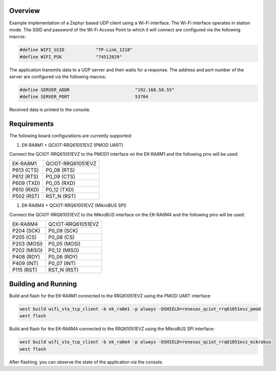 Overview
********

Example implementation of a Zephyr based UDP client using a Wi-Fi interface.
The Wi-Fi interface operates in station mode. The SSID and password of the 
Wi-Fi Access Point to which it will connect are configured via the following
macros:

.. code-block:: AP

   #define WIFI_SSID            "TP-Link_1218" 
   #define WIFI_PSK             "74512829"

The application transmits data to a UDP server and then waits for a response.
The address and port number of the server are configured via the following
macros:

.. code-block:: SERVER

    #define SERVER_ADDR				"192.168.50.55"
    #define SERVER_PORT				53704

Received data is printed to the console.

Requirements
************

The following board configurations are currently supported:

#. EK-RA8M1 + QCIOT-RRQ61051EVZ (PMOD UART)

Connect the QCIOT-RRQ61051EVZ to the PMOD1 interface on the EK-RA8M1 and the
following pins will be used:

+------------+-------------------+
| EK-RA8M1   | QCIOT-RRQ61051EVZ |
+------------+-------------------+
| P613 (CTS) | P0_08 (RTS)       |
+------------+-------------------+
| P612 (RTS) | P0_09 (CTS)       |
+------------+-------------------+
| P609 (TXD) | P0_05 (RXD)       |
+------------+-------------------+
| P610 (RXD) | P0_12 (TXD)       |
+------------+-------------------+
| P502 (RST) | RST_N (RST)       |
+------------+-------------------+

#. EK-RA6M4 + QCIOT-RRQ61051EVZ (MikroBUS SPI)

Connect the QCIOT-RRQ61051EVZ to the MikroBUS interface on the EK-RA6M4 and the
following pins will be used:

+-------------+-------------------+
| EK-RA6M4    | QCIOT-RRQ61051EVZ |
+-------------+-------------------+
| P204 (SCK)  | P0_09 (SCK)       |
+-------------+-------------------+
| P205 (CS)   | P0_08 (CS)        |
+-------------+-------------------+
| P203 (MOSI) | P0_05 (MOSI)      |
+-------------+-------------------+
| P202 (MISO) | P0_12 (MISO)      |
+-------------+-------------------+
| P408 (RDY)  | P0_06 (RDY)       |
+-------------+-------------------+
| P409 (INT)  | P0_07 (INT)       |
+-------------+-------------------+
| P115 (RST)  | RST_N (RST)       |
+-------------+-------------------+

Building and Running
********************

Build and flash for the EK-RA8M1 connected to the RRQ61051EVZ using the PMOD UART interface:

.. code-block:: none

   west build wifi_sta_tcp_client -b ek_ra8m1 -p always -DSHIELD=renesas_qciot_rrq61051evz_pmod
   west flash

Build and flash for the EK-RA6M4 connected to the RRQ61051EVZ using the MikroBUS SPI interface:

.. code-block:: none

   west build wifi_sta_tcp_client -b ek_ra6m4 -p always -DSHIELD=renesas_qciot_rrq61051evz_mikrobus
   west flash

After flashing, you can observe the state of the application via the console.
